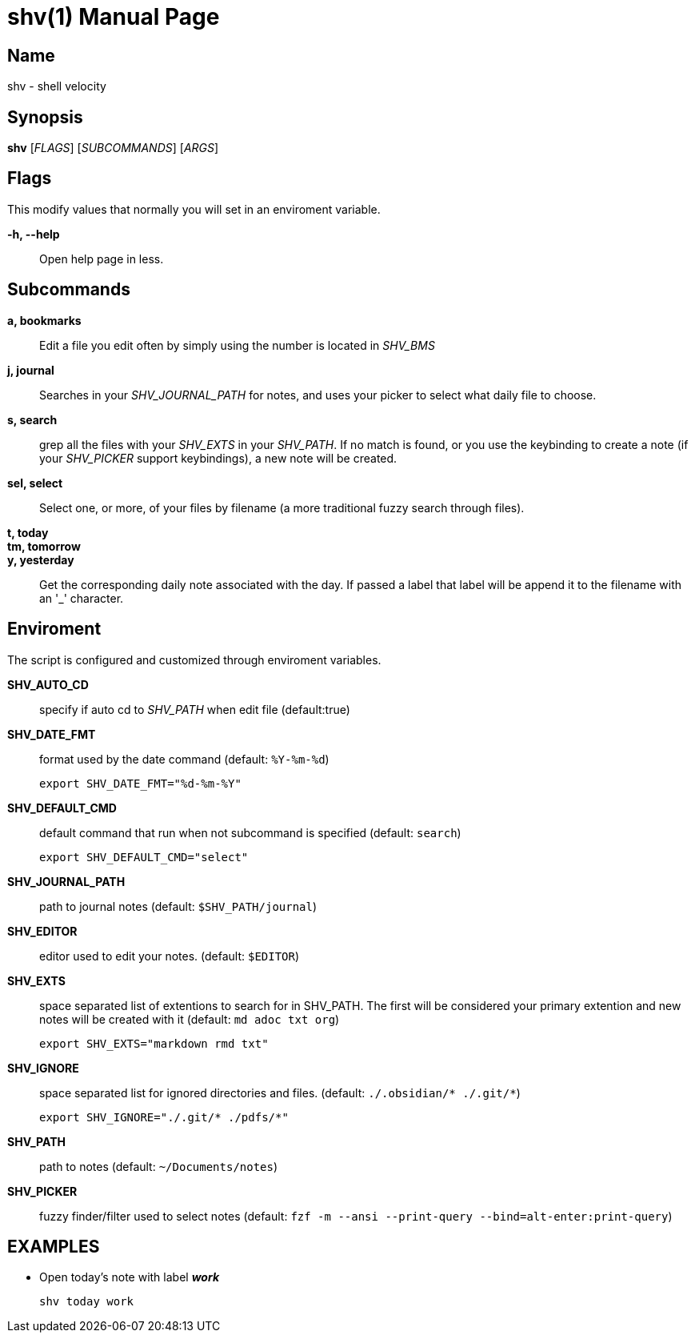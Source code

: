= shv(1)
:doctype: manpage
:man manual: Asciidoctor Manual

== Name

shv - shell velocity

== Synopsis

*shv* [_FLAGS_] [_SUBCOMMANDS_] [_ARGS_]

== Flags

This modify values that normally you will set in an enviroment variable.

*-h, --help*::
  Open help page in less.

== Subcommands

*a, bookmarks*::
  Edit a file you edit often by simply using the number is located in
  _SHV_BMS_

*j, journal*::
  Searches in your _SHV_JOURNAL_PATH_ for notes, and uses your picker to
  select what daily file to choose.

*s, search*::
  grep all the files with your _SHV_EXTS_ in your _SHV_PATH_. If no
  match is found, or you use the keybinding to create a note (if your
  _SHV_PICKER_ support keybindings), a new note will be created.

*sel, select*::
  Select one, or more, of your files by filename (a more traditional
  fuzzy search through files).

*t, today*::
*tm, tomorrow*::
*y, yesterday*::
  Get the corresponding daily note associated with the day. If passed a
  label that label will be append it to the filename with an '_'
  character.

== Enviroment

The script is configured and customized through enviroment variables.

*SHV_AUTO_CD*::
  specify if auto cd to _SHV_PATH_ when edit file (default:true)

*SHV_DATE_FMT*::
  format used by the date command (default: `%Y-%m-%d`)

  export SHV_DATE_FMT="%d-%m-%Y"

*SHV_DEFAULT_CMD*::
  default command that run when not subcommand is specified (default: `search`)

  export SHV_DEFAULT_CMD="select"

*SHV_JOURNAL_PATH*::
  path to journal notes (default: `$SHV_PATH/journal`)

*SHV_EDITOR*::
  editor used to edit your notes. (default: `$EDITOR`)

*SHV_EXTS*::
  space separated list of extentions to search for in SHV_PATH. The first will
  be considered your primary extention and new notes will be created with it
  (default: `md adoc txt org`)

  export SHV_EXTS="markdown rmd txt"

*SHV_IGNORE*::
  space separated list for ignored directories and files.
  (default: `./.obsidian/* ./.git/*`)

  export SHV_IGNORE="./.git/* ./pdfs/*"

*SHV_PATH*::
  path to notes (default: `~/Documents/notes`)

*SHV_PICKER*::
  fuzzy finder/filter used to select notes (default: `fzf -m --ansi --print-query
  --bind=alt-enter:print-query`)


== EXAMPLES

- Open today's note with label *_work_*

  shv today work
